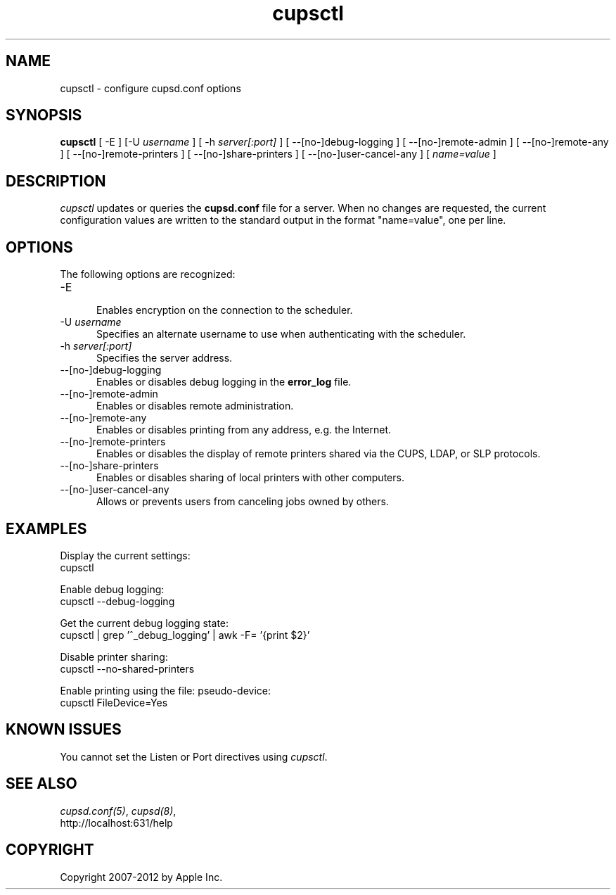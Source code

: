 .\"
.\" "$Id: cupsctl.man 7600 2008-05-20 21:06:23Z mike $"
.\"
.\"   cupsctl man page for CUPS.
.\"
.\"   Copyright 2007-2012 by Apple Inc.
.\"   Copyright 2007 by Easy Software Products.
.\"
.\"   These coded instructions, statements, and computer programs are the
.\"   property of Apple Inc. and are protected by Federal copyright
.\"   law.  Distribution and use rights are outlined in the file "LICENSE.txt"
.\"   which should have been included with this file.  If this file is
.\"   file is missing or damaged, see the license at "http://www.cups.org/".
.\"
.TH cupsctl 8 "CUPS" "10 January 2011" "Apple Inc."
.SH NAME
cupsctl \- configure cupsd.conf options
.SH SYNOPSIS
.B cupsctl
[ -E ] [-U
.I username
] [ -h
.I server[:port]
] [ --[no-]debug-logging ] [ --[no-]remote-admin ] [ --[no-]remote-any ]
[ --[no-]remote-printers ] [ --[no-]share-printers ] [ --[no-]user-cancel-any ]
[
.I name=value
]
.SH DESCRIPTION
\fIcupsctl\fR updates or queries the \fBcupsd.conf\fR file for a server. When
no changes are requested, the current configuration values are written to the
standard output in the format "name=value", one per line.
.SH OPTIONS
The following options are recognized:
.TP 5
-E
.br
Enables encryption on the connection to the scheduler.
.TP 5
-U \fIusername\fR
.br
Specifies an alternate username to use when authenticating with the scheduler.
.TP 5
-h \fIserver[:port]\fR
.br
Specifies the server address.
.TP 5
--[no-]debug-logging
.br
Enables or disables debug logging in the \fBerror_log\fR file.
.TP 5
--[no-]remote-admin
.br
Enables or disables remote administration.
.TP 5
--[no-]remote-any
.br
Enables or disables printing from any address, e.g. the Internet.
.TP 5
--[no-]remote-printers
.br
Enables or disables the display of remote printers shared via the CUPS, LDAP,
or SLP protocols.
.TP 5
--[no-]share-printers
.br
Enables or disables sharing of local printers with other computers.
.TP 5
--[no-]user-cancel-any
.br
Allows or prevents users from canceling jobs owned by others.
.SH EXAMPLES
Display the current settings:
.nf
    cupsctl
.fi
.LP
Enable debug logging:
.nf
    cupsctl --debug-logging
.fi
.LP
Get the current debug logging state:
.nf
    cupsctl | grep '^_debug_logging' | awk -F= '{print $2}'
.fi
.LP
Disable printer sharing:
.nf
    cupsctl --no-shared-printers
.fi
.LP
Enable printing using the file: pseudo-device:
.nf
    cupsctl FileDevice=Yes
.fi
.SH KNOWN ISSUES
You cannot set the Listen or Port directives using \fIcupsctl\fR.
.SH SEE ALSO
\fIcupsd.conf(5)\fR, \fIcupsd(8)\fR,
.br
http://localhost:631/help
.SH COPYRIGHT
Copyright 2007-2012 by Apple Inc.
.\"
.\" End of "$Id: cupsctl.man 7600 2008-05-20 21:06:23Z mike $".
.\"
